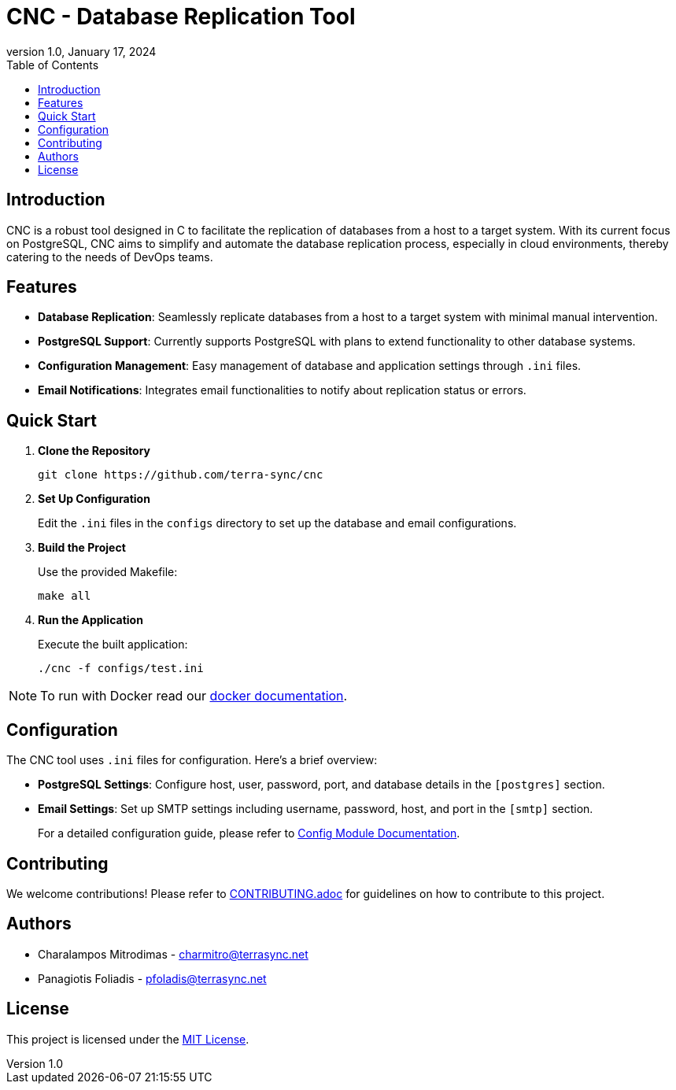 :doctype: article
:revnumber: 1.0
:revdate: January 17, 2024
:toc: left
:toclevels: 2
:icons: font

= CNC - Database Replication Tool

== Introduction
CNC is a robust tool designed in C to facilitate the replication of databases from a host to a target system. With its current focus on PostgreSQL, CNC aims to simplify and automate the database replication process, especially in cloud environments, thereby catering to the needs of DevOps teams.

== Features
- *Database Replication*: Seamlessly replicate databases from a host to a target system with minimal manual intervention.
- *PostgreSQL Support*: Currently supports PostgreSQL with plans to extend functionality to other database systems.
- *Configuration Management*: Easy management of database and application settings through `.ini` files.
- *Email Notifications*: Integrates email functionalities to notify about replication status or errors.

== Quick Start
1. *Clone the Repository*
+
----
git clone https://github.com/terra-sync/cnc
----
+
2. *Set Up Configuration*
+
Edit the `.ini` files in the `configs` directory to set up the database and email configurations.
+
3. *Build the Project*
+
Use the provided Makefile:
+
----
make all
----
+
4. *Run the Application*
+
Execute the built application:
+
----
./cnc -f configs/test.ini
----

NOTE: To run with Docker read our link:docs/docker.adoc[docker documentation].

== Configuration
The CNC tool uses `.ini` files for configuration. Here's a brief overview:

- *PostgreSQL Settings*: Configure host, user, password, port, and database details in the `[postgres]` section.
- *Email Settings*: Set up SMTP settings including username, password, host, and port in the `[smtp]` section.
+
For a detailed configuration guide, please refer to link:docs/config.adoc[Config Module Documentation].

== Contributing
We welcome contributions! Please refer to link:docs/CONTRIBUTING.adoc[CONTRIBUTING.adoc] for guidelines on how to contribute to this project.

== Authors
- Charalampos Mitrodimas - mailto:charmitro@terrasync.net[charmitro@terrasync.net]
- Panagiotis Foliadis - mailto:pfoladis@terrasync.net[pfoladis@terrasync.net]

== License
This project is licensed under the link:LICENSE[MIT License].
